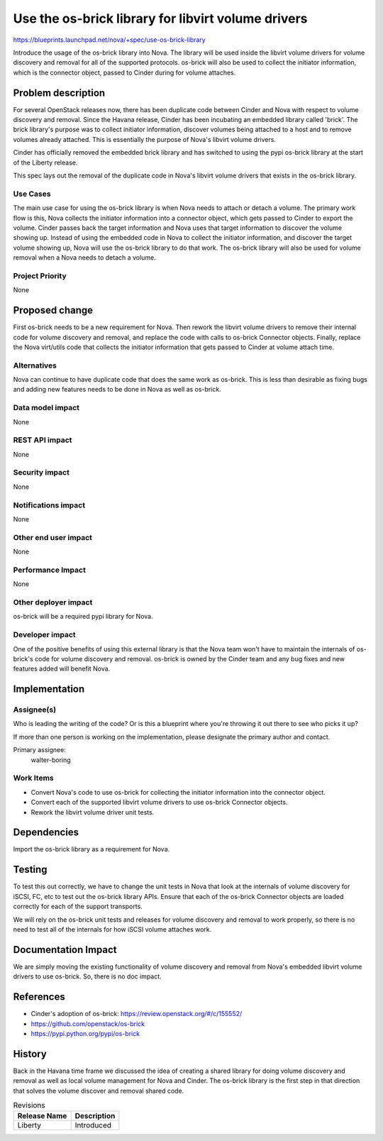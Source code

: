 ..
 This work is licensed under a Creative Commons Attribution 3.0 Unported
 License.

 http://creativecommons.org/licenses/by/3.0/legalcode

===================================================
Use the os-brick library for libvirt volume drivers
===================================================

https://blueprints.launchpad.net/nova/+spec/use-os-brick-library

Introduce the usage of the os-brick library into Nova.  The library
will be used inside the libvirt volume drivers for volume discovery
and removal for all of the supported protocols.  os-brick will also
be used to collect the initiator information, which is the connector
object, passed to Cinder during for volume attaches.


Problem description
===================

For several OpenStack releases now, there has been duplicate code
between Cinder and Nova with respect to volume discovery and removal.
Since the Havana release, Cinder has been incubating an embedded
library called 'brick'.   The brick library's purpose was to collect
initiator information, discover volumes being attached to a host and to
remove volumes already attached.  This is essentially the purpose of
Nova's libvirt volume drivers.

Cinder has officially removed the embedded brick library and has switched
to using the pypi os-brick library at the start of the Liberty release.

This spec lays out the removal of the duplicate code in Nova's
libvirt volume drivers that exists in the os-brick library.


Use Cases
----------

The main use case for using the os-brick library is when Nova needs to attach
or detach a volume.  The primary work flow is this, Nova collects the initiator
information into a connector object, which gets passed to Cinder to export the
volume.  Cinder passes back the target information and Nova uses that target
information to discover the volume showing up.  Instead of using the embedded
code in Nova to collect the initiator information, and discover the target
volume showing up, Nova will use the os-brick library to do that work.  The
os-brick library will also be used for volume removal when a Nova needs to
detach a volume.


Project Priority
-----------------

None

Proposed change
===============

First os-brick needs to be a new requirement for Nova.   Then rework the
libvirt volume drivers to remove their internal code for volume discovery
and removal, and replace the code with calls to os-brick Connector objects.
Finally, replace the Nova virt/utils code that collects the initiator
information that gets passed to Cinder at volume attach time.


Alternatives
------------

Nova can continue to have duplicate code that does the same work as os-brick.
This is less than desirable as fixing bugs and adding new features needs to
be done in Nova as well as os-brick.

Data model impact
-----------------

None

REST API impact
---------------

None

Security impact
---------------

None

Notifications impact
--------------------

None

Other end user impact
---------------------

None

Performance Impact
------------------

None

Other deployer impact
---------------------

os-brick will be a required pypi library for Nova.

Developer impact
----------------

One of the positive benefits of using this external library is that the Nova
team won't have to maintain the internals of os-brick's code for volume
discovery and removal. os-brick is owned by the Cinder team and any bug
fixes and new features added will benefit Nova.


Implementation
==============

Assignee(s)
-----------

Who is leading the writing of the code? Or is this a blueprint where you're
throwing it out there to see who picks it up?

If more than one person is working on the implementation, please designate the
primary author and contact.

Primary assignee:
  walter-boring

Work Items
----------

* Convert Nova's code to use os-brick for collecting the initiator information
  into the connector object.

* Convert each of the supported libvirt volume drivers to use os-brick
  Connector objects.

* Rework the libvirt volume driver unit tests.


Dependencies
============

Import the os-brick library as a requirement for Nova.

Testing
=======

To test this out correctly, we have to change the unit tests in Nova that
look at the internals of volume discovery for iSCSI, FC, etc to test out
the os-brick library APIs.   Ensure that each of the os-brick Connector
objects are loaded correctly for each of the support transports.

We will rely on the os-brick unit tests and releases for volume discovery
and removal to work properly, so there is no need to test all of the
internals for how iSCSI volume attaches work.

Documentation Impact
====================

We are simply moving the existing functionality of volume discovery
and removal from Nova's embedded libvirt volume drivers to use os-brick.
So, there is no doc impact.

References
==========

* Cinder's adoption of os-brick:
  https://review.openstack.org/#/c/155552/

* https://github.com/openstack/os-brick

* https://pypi.python.org/pypi/os-brick

History
=======

Back in the Havana time frame we discussed the idea of creating a shared
library for doing volume discovery and removal as well as local volume
management for Nova and Cinder.   The os-brick library is the first step
in that direction that solves the volume discover and removal shared code.


.. list-table:: Revisions
   :header-rows: 1

   * - Release Name
     - Description
   * - Liberty
     - Introduced
